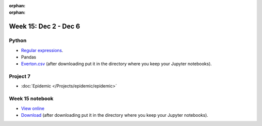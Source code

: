 :orphan:

:orphan:

Week 15: Dec 2 - Dec 6
========================

Python
~~~~~~

* `Regular expressions <https://www.debuggex.com/cheatsheet/regex/python>`_.
* Pandas
* `Everton.csv <../_static/downloads/Everton.csv>`_ (after downloading put it in the directory where you keep your Jupyter notebooks).

Project 7
~~~~~~~~~~

* :doc:`Epidemic </Projects/epidemic/epidemic>`


Week 15 notebook
~~~~~~~~~~~~~~~~
- `View online <../_static/weekly_notebooks/week15_notebook.html>`_
- `Download <../_static/weekly_notebooks/week15_notebook.ipynb>`_ (after downloading put it in the directory where you keep your Jupyter notebooks).